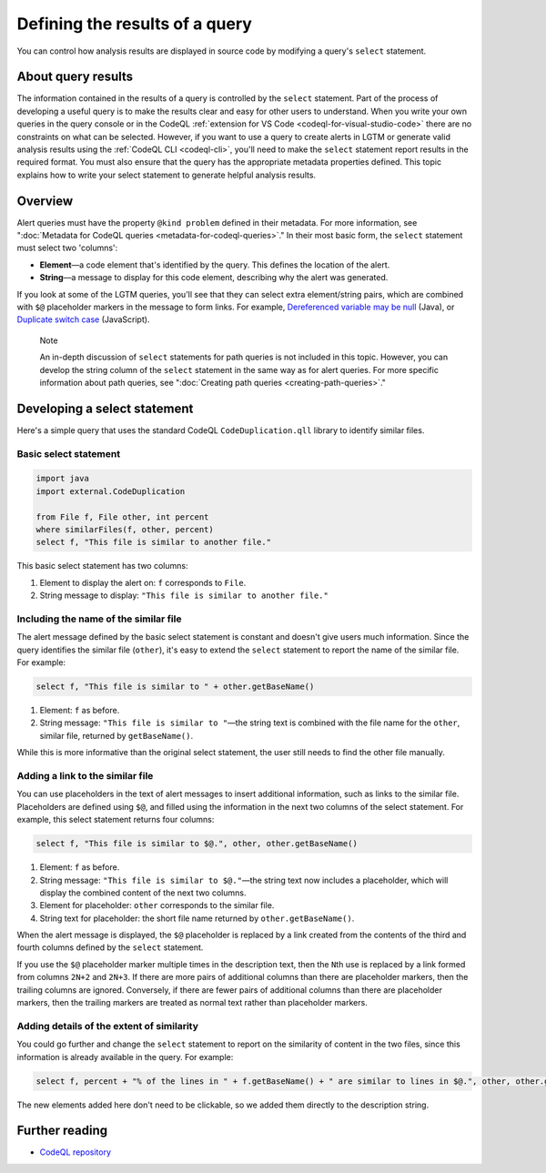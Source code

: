 .. _defining-the-results-of-a-query:

Defining the results of a query
===============================

You can control how analysis results are displayed in source code by modifying a query's ``select`` statement.

About query results
-------------------

The information contained in the results of a query is controlled by the ``select`` statement. Part of the process of developing a useful query is to make the results clear and easy for other users to understand.
When you write your own queries in the query console or in the CodeQL :ref:`extension for VS Code <codeql-for-visual-studio-code>` there are no constraints on what can be selected.
However, if you want to use a query to create alerts in LGTM or generate valid analysis results using the :ref:`CodeQL CLI <codeql-cli>`, you'll need to make the ``select`` statement report results in the required format.
You must also ensure that the query has the appropriate metadata properties defined.
This topic explains how to write your select statement to generate helpful analysis results.

Overview
--------

Alert queries must have the property ``@kind problem`` defined in their metadata. For more information, see ":doc:`Metadata for CodeQL queries <metadata-for-codeql-queries>`."
In their most basic form, the ``select`` statement must select two 'columns':

-  **Element**—a code element that's identified by the query. This defines the location of the alert.
-  **String**—a message to display for this code element, describing why the alert was generated.

If you look at some of the LGTM queries, you'll see that they can select extra element/string pairs, which are combined with ``$@`` placeholder markers in the message to form links. For example, `Dereferenced variable may be null <https://lgtm.com/query/rule:1954750296/lang:java/>`__ (Java), or `Duplicate switch case <https://lgtm.com/query/rule:7890077/lang:javascript/>`__ (JavaScript).

.. pull-quote::

    Note

    An in-depth discussion of ``select`` statements for path queries is not included in this topic. However, you can develop the string column of the ``select`` statement in the same way as for alert queries. For more specific information about path queries, see ":doc:`Creating path queries <creating-path-queries>`."

Developing a select statement
-----------------------------

Here's a simple query that uses the standard CodeQL ``CodeDuplication.qll`` library to identify similar files.

Basic select statement
~~~~~~~~~~~~~~~~~~~~~~

.. code-block:: ql

   import java
   import external.CodeDuplication

   from File f, File other, int percent
   where similarFiles(f, other, percent)
   select f, "This file is similar to another file."

This basic select statement has two columns:

#. Element to display the alert on: ``f`` corresponds to ``File``.
#. String message to display: ``"This file is similar to another file."``

.. image:: ../images/ql-select-statement-basic.png
   :alt: Results of basic select statement
   :class: border

Including the name of the similar file
~~~~~~~~~~~~~~~~~~~~~~~~~~~~~~~~~~~~~~

The alert message defined by the basic select statement is constant and doesn't give users much information. Since the query identifies the similar file (``other``), it's easy to extend the ``select`` statement to report the name of the similar file. For example:

.. code-block:: ql

   select f, "This file is similar to " + other.getBaseName()

#. Element: ``f`` as before.
#. String message: ``"This file is similar to "``—the string text is combined with the file name for the ``other``, similar file, returned by ``getBaseName()``.

.. image:: ../images/ql-select-statement-filename.png
   :alt: Results of extended select statement
   :class: border

While this is more informative than the original select statement, the user still needs to find the other file manually.

Adding a link to the similar file
~~~~~~~~~~~~~~~~~~~~~~~~~~~~~~~~~

You can use placeholders in the text of alert messages to insert additional information, such as links to the similar file. Placeholders are defined using ``$@``, and filled using the information in the next two columns of the select statement. For example, this select statement returns four columns:

.. code-block:: ql

   select f, "This file is similar to $@.", other, other.getBaseName()

#. Element: ``f`` as before.
#. String message: ``"This file is similar to $@."``—the string text now includes a placeholder, which will display the combined content of the next two columns.
#. Element for placeholder: ``other`` corresponds to the similar file.
#. String text for placeholder: the short file name returned by ``other.getBaseName()``.

When the alert message is displayed, the ``$@`` placeholder is replaced by a link created from the contents of the third and fourth columns defined by the ``select`` statement.

If you use the ``$@`` placeholder marker multiple times in the description text, then the ``N``\ th use is replaced by a link formed from columns ``2N+2`` and ``2N+3``. If there are more pairs of additional columns than there are placeholder markers, then the trailing columns are ignored. Conversely, if there are fewer pairs of additional columns than there are placeholder markers, then the trailing markers are treated as normal text rather than placeholder markers.

Adding details of the extent of similarity
~~~~~~~~~~~~~~~~~~~~~~~~~~~~~~~~~~~~~~~~~~

You could go further and change the ``select`` statement to report on the similarity of content in the two files, since this information is already available in the query. For example:

.. code-block:: ql

   select f, percent + "% of the lines in " + f.getBaseName() + " are similar to lines in $@.", other, other.getBaseName()

The new elements added here don't need to be clickable, so we added them directly to the description string.

.. image:: ../images/ql-select-statement-similarity.png
   :alt: Results showing the extent of similarity
   :class: border

Further reading
---------------

- `CodeQL repository <https://github.com/github/codeql>`__
